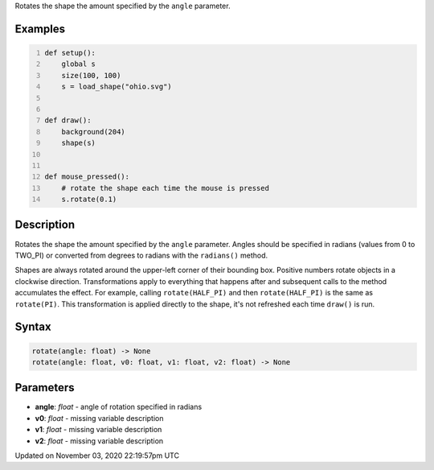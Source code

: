 .. title: rotate()
.. slug: py5shape_rotate
.. date: 2020-11-03 22:19:57 UTC+00:00
.. tags:
.. category:
.. link:
.. description: py5 rotate() documentation
.. type: text

Rotates the shape the amount specified by the ``angle`` parameter.

Examples
========

.. raw:: html

    <div class="example-table">

.. raw:: html

    <div class="example-row"><div class="example-cell-image">

.. raw:: html

    </div><div class="example-cell-code">

.. code:: python
    :number-lines:

    def setup():
        global s
        size(100, 100)
        s = load_shape("ohio.svg")


    def draw():
        background(204)
        shape(s)


    def mouse_pressed():
        # rotate the shape each time the mouse is pressed
        s.rotate(0.1)

.. raw:: html

    </div></div>

.. raw:: html

    </div>

Description
===========

Rotates the shape the amount specified by the ``angle`` parameter. Angles should be specified in radians (values from 0 to TWO_PI) or converted from degrees to radians with the ``radians()`` method.

Shapes are always rotated around the upper-left corner of their bounding box. Positive numbers rotate objects in a clockwise direction. Transformations apply to everything that happens after and subsequent calls to the method accumulates the effect. For example, calling ``rotate(HALF_PI)`` and then ``rotate(HALF_PI)`` is the same as ``rotate(PI)``. This transformation is applied directly to the shape, it's not refreshed each time ``draw()`` is run.

Syntax
======

.. code:: python

    rotate(angle: float) -> None
    rotate(angle: float, v0: float, v1: float, v2: float) -> None

Parameters
==========

* **angle**: `float` - angle of rotation specified in radians
* **v0**: `float` - missing variable description
* **v1**: `float` - missing variable description
* **v2**: `float` - missing variable description


Updated on November 03, 2020 22:19:57pm UTC


